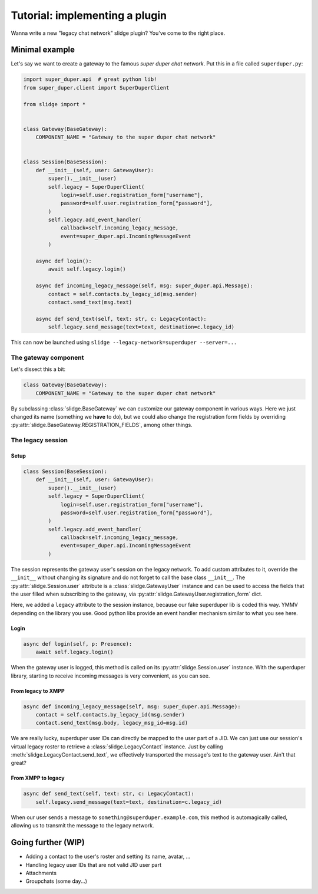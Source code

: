 Tutorial: implementing a plugin
===============================

Wanna write a new "legacy chat network" slidge plugin? You've come to the right place.

Minimal example
---------------

Let's say we want to create a gateway to the famous *super duper chat network*.
Put this in a file called ``superduper.py``:

.. code-block:: python

    import super_duper.api  # great python lib!
    from super_duper.client import SuperDuperClient

    from slidge import *


    class Gateway(BaseGateway):
        COMPONENT_NAME = "Gateway to the super duper chat network"


    class Session(BaseSession):
        def __init__(self, user: GatewayUser):
            super().__init__(user)
            self.legacy = SuperDuperClient(
                login=self.user.registration_form["username"],
                password=self.user.registration_form["password"],
            )
            self.legacy.add_event_handler(
                callback=self.incoming_legacy_message,
                event=super_duper.api.IncomingMessageEvent
            )

        async def login():
            await self.legacy.login()

        async def incoming_legacy_message(self, msg: super_duper.api.Message):
            contact = self.contacts.by_legacy_id(msg.sender)
            contact.send_text(msg.text)

        async def send_text(self, text: str, c: LegacyContact):
            self.legacy.send_message(text=text, destination=c.legacy_id)


This can now be launched using ``slidge --legacy-network=superduper --server=...``

The gateway component
*********************

Let's dissect this a bit:

.. code-block:: python

    class Gateway(BaseGateway):
        COMPONENT_NAME = "Gateway to the super duper chat network"

By subclassing :class:`slidge.BaseGateway` we can customize our gateway component in
various ways. Here we just changed its name (something we **have** to do), but
we could also change the registration form fields by overriding
:py:attr:`slidge.BaseGateway.REGISTRATION_FIELDS`, among other things.

The legacy session
******************

Setup
~~~~~

.. code-block:: python

    class Session(BaseSession):
        def __init__(self, user: GatewayUser):
            super().__init__(user)
            self.legacy = SuperDuperClient(
                login=self.user.registration_form["username"],
                password=self.user.registration_form["password"],
            )
            self.legacy.add_event_handler(
                callback=self.incoming_legacy_message,
                event=super_duper.api.IncomingMessageEvent
            )

The session represents the gateway user's session on the legacy network.
To add custom attributes to it, override the ``__init__`` without changing its
signature and do not forget to call the base class ``__init__``.
The :py:attr:`slidge.Session.user` attribute is a :class:`slidge.GatewayUser` instance and
can be used to access the fields that the user filled when subscribing to the gateway,
via :py:attr:`slidge.GatewayUser.registration_form` dict.

Here, we added a ``legacy`` attribute to the session instance, because our fake
superduper lib is coded this way. YMMV depending on the library you use. Good
python libs provide an event handler mechanism similar to what you see here.

Login
~~~~~

.. code-block:: python

        async def login(self, p: Presence):
            await self.legacy.login()

When the gateway user is logged, this method is called on its :py:attr:`slidge.Session.user`
instance. With the superduper library, starting to receive incoming messages is
very convenient, as you can see.

From legacy to XMPP
~~~~~~~~~~~~~~~~~~~

.. code-block:: python

        async def incoming_legacy_message(self, msg: super_duper.api.Message):
            contact = self.contacts.by_legacy_id(msg.sender)
            contact.send_text(msg.body, legacy_msg_id=msg.id)

We are really lucky, superduper user IDs can directly be mapped to the user part
of a JID. We can just use our session's virtual legacy roster to retrieve a
:class:`slidge.LegacyContact` instance. Just by calling :meth:`slidge.LegacyContact.send_text`,
we effectively transported the message's text to the gateway user. Ain't that great?

From XMPP to legacy
~~~~~~~~~~~~~~~~~~~

.. code-block:: python

        async def send_text(self, text: str, c: LegacyContact):
            self.legacy.send_message(text=text, destination=c.legacy_id)

When our user sends a message to ``something@superduper.example.com``,
this method is automagically called, allowing us to transmit the message to the legacy network.

Going further (WIP)
-------------------

- Adding a contact to the user's roster and setting its name, avatar, ...
- Handling legacy user IDs that are not valid JID user part
- Attachments
- Groupchats (some day...)
